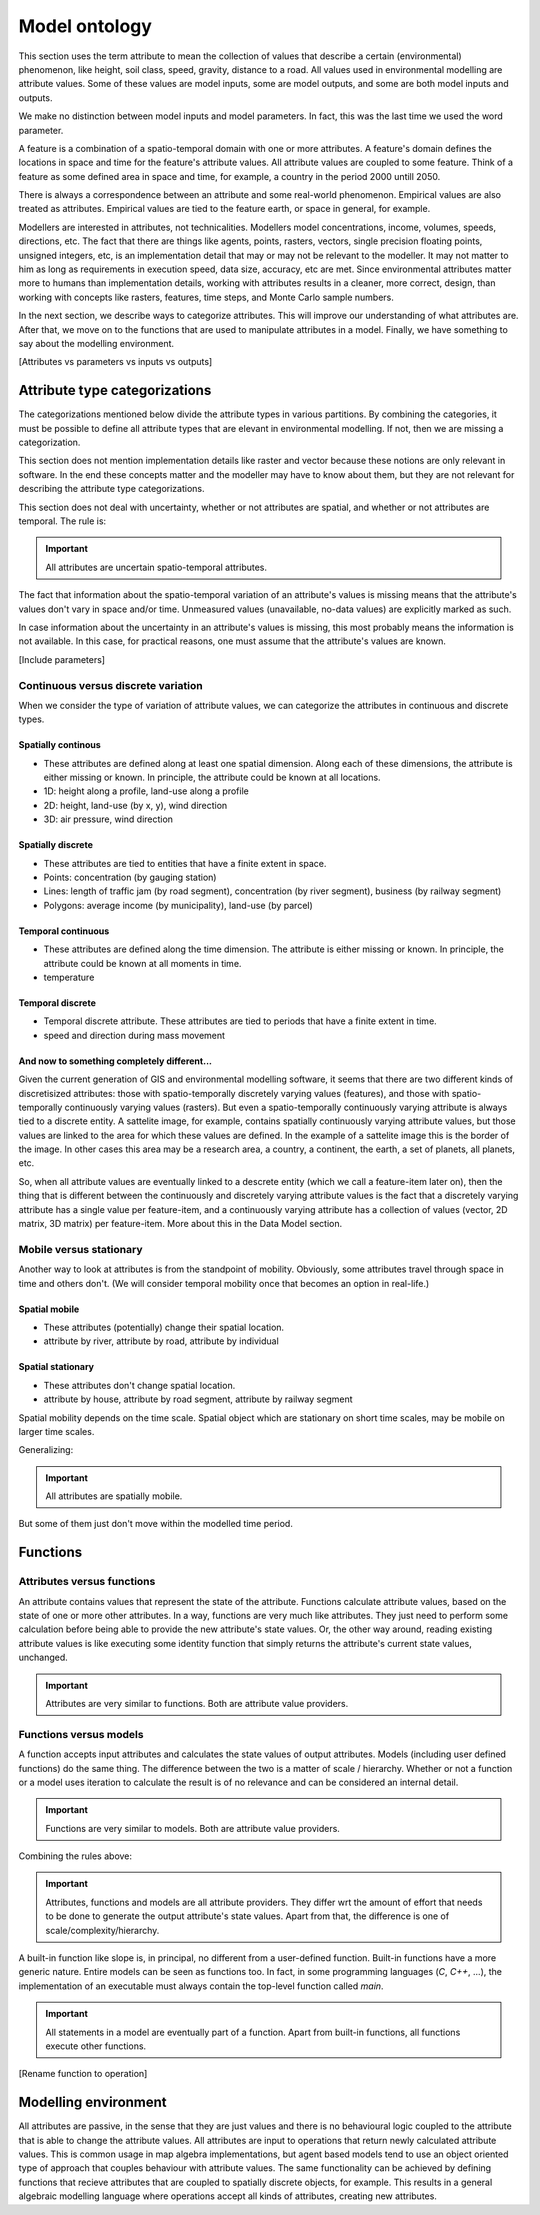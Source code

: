 Model ontology
==============
This section uses the term attribute to mean the collection of values that describe a certain (environmental) phenomenon, like height, soil class, speed, gravity, distance to a road. All values used in environmental modelling are attribute values. Some of these values are model inputs, some are model outputs, and some are both model inputs and outputs.

We make no distinction between model inputs and model parameters. In fact, this was the last time we used the word parameter.

A feature is a combination of a spatio-temporal domain with one or more attributes. A feature's domain defines the locations in space and time for the feature's attribute values. All attribute values are coupled to some feature. Think of a feature as some defined area in space and time, for example, a country in the period 2000 untill 2050.

There is always a correspondence between an attribute and some real-world phenomenon. Empirical values are also treated as attributes. Empirical values are tied to the feature earth, or space in general, for example.

Modellers are interested in attributes, not technicalities. Modellers model concentrations, income, volumes, speeds, directions, etc. The fact that there are things like agents, points, rasters, vectors, single precision floating points, unsigned integers, etc, is an implementation detail that may or may not be relevant to the modeller. It may not matter to him as long as requirements in execution speed, data size, accuracy, etc are met. Since environmental attributes matter more to humans than implementation details, working with attributes results in a cleaner, more correct, design, than working with concepts like rasters, features, time steps, and Monte Carlo sample numbers.

In the next section, we describe ways to categorize attributes. This will improve our understanding of what attributes are. After that, we move on to the functions that are used to manipulate attributes in a model. Finally, we have something to say about the modelling environment.

[Attributes vs parameters vs inputs vs outputs]

Attribute type categorizations
------------------------------
The categorizations mentioned below divide the attribute types in various partitions. By combining the categories, it must be possible to define all attribute types that are elevant in environmental modelling. If not, then we are missing a categorization.

This section does not mention implementation details like raster and vector because these notions are only relevant in software. In the end these concepts matter and the modeller may have to know about them, but they are not relevant for describing the attribute type categorizations.

This section does not deal with uncertainty, whether or not attributes are spatial, and whether or not attributes are temporal. The rule is:

.. important::

   All attributes are uncertain spatio-temporal attributes.

The fact that information about the spatio-temporal variation of an attribute's values is missing means that the attribute's values don't vary in space and/or time. Unmeasured values (unavailable, no-data values) are explicitly marked as such.

In case information about the uncertainty in an attribute's values is missing, this most probably means the information is not available. In this case, for practical reasons, one must assume that the attribute's values are known.

[Include parameters]

Continuous versus discrete variation
^^^^^^^^^^^^^^^^^^^^^^^^^^^^^^^^^^^^
When we consider the type of variation of attribute values, we can categorize the attributes in continuous and discrete types.

Spatially continous
"""""""""""""""""""
* These attributes are defined along at least one spatial dimension. Along each of these dimensions, the attribute is either missing or known. In principle, the attribute could be known at all locations.
* 1D: height along a profile, land-use along a profile
* 2D: height, land-use (by x, y), wind direction
* 3D: air pressure, wind direction

Spatially discrete
""""""""""""""""""
* These attributes are tied to entities that have a finite extent in space.
* Points: concentration (by gauging station)
* Lines: length of traffic jam (by road segment), concentration (by river segment), business (by railway segment)
* Polygons: average income (by municipality), land-use (by parcel)

Temporal continuous
"""""""""""""""""""
* These attributes are defined along the time dimension. The attribute is either missing or known. In principle, the attribute could be known at all moments in time.
* temperature

Temporal discrete
"""""""""""""""""
* Temporal discrete attribute. These attributes are tied to periods that have a finite extent in time.
* speed and direction during mass movement

And now to something completely different...
""""""""""""""""""""""""""""""""""""""""""""
Given the current generation of GIS and environmental modelling software, it seems that there are two different kinds of discretisized attributes: those with spatio-temporally discretely varying values (features), and those with spatio-temporally continuously varying values (rasters). But even a spatio-temporally continuously varying attribute is always tied to a discrete entity. A sattelite image, for example, contains spatially continuously varying attribute values, but those values are linked to the area for which these values are defined. In the example of a sattelite image this is the border of the image. In other cases this area may be a research area, a country, a continent, the earth, a set of planets, all planets, etc.

So, when all attribute values are eventually linked to a descrete entity (which we call a feature-item later on), then the thing that is different between the continuously and discretely varying attribute values is the fact that a discretely varying attribute has a single value per feature-item, and a continuously varying attribute has a collection of values (vector, 2D matrix, 3D matrix) per feature-item. More about this in the Data Model section.

Mobile versus stationary
^^^^^^^^^^^^^^^^^^^^^^^^
Another way to look at attributes is from the standpoint of mobility. Obviously, some attributes travel through space in time and others don't. (We will consider temporal mobility once that becomes an option in real-life.)

Spatial mobile
""""""""""""""
* These attributes (potentially) change their spatial location.
* attribute by river, attribute by road, attribute by individual

Spatial stationary
""""""""""""""""""
* These attributes don't change spatial location.
* attribute by house, attribute by road segment, attribute by railway segment

Spatial mobility depends on the time scale. Spatial object which are stationary on short time scales, may be mobile on larger time scales.

Generalizing:

.. important::

   All attributes are spatially mobile.

But some of them just don't move within the modelled time period.

Functions
---------
Attributes versus functions
^^^^^^^^^^^^^^^^^^^^^^^^^^^
An attribute contains values that represent the state of the attribute. Functions calculate attribute values, based on the state of one or more other attributes. In a way, functions are very much like attributes. They just need to perform some calculation before being able to provide the new attribute's state values. Or, the other way around, reading existing attribute values is like executing some identity function that simply returns the attribute's current state values, unchanged.

.. important::

   Attributes are very similar to functions. Both are attribute value providers.

Functions versus models
^^^^^^^^^^^^^^^^^^^^^^^
A function accepts input attributes and calculates the state values of output attributes. Models (including user defined functions) do the same thing. The difference between the two is a matter of scale / hierarchy. Whether or not a function or a model uses iteration to calculate the result is of no relevance and can be considered an internal detail.

.. important::

   Functions are very similar to models. Both are attribute value providers.

Combining the rules above:

.. important::

   Attributes, functions and models are all attribute providers. They differ wrt the amount of effort that needs to be done to generate the output attribute's state values. Apart from that, the difference is one of scale/complexity/hierarchy.

A built-in function like slope is, in principal, no different from a user-defined function. Built-in functions have a more generic nature. Entire models can be seen as functions too. In fact, in some programming languages (`C`, `C++`, ...), the implementation of an executable must always contain the top-level function called `main`.

.. important::

   All statements in a model are eventually part of a function. Apart from built-in functions, all functions execute other functions.

[Rename function to operation]

Modelling environment
---------------------
All attributes are passive, in the sense that they are just values and there is no behavioural logic coupled to the attribute that is able to change the attribute values. All attributes are input to operations that return newly calculated attribute values. This is common usage in map algebra implementations, but agent based models tend to use an object oriented type of approach that couples behaviour with attribute values. The same functionality can be achieved by defining functions that recieve attributes that are coupled to spatially discrete objects, for example. This results in a general algebraic modelling language where operations accept all kinds of attributes, creating new attributes.

